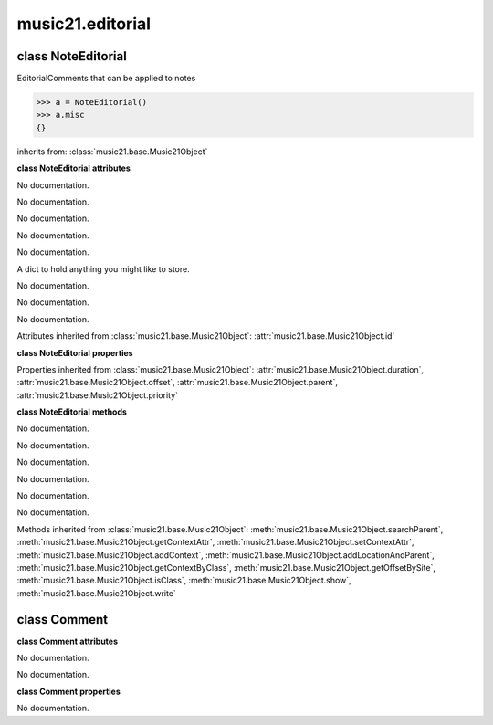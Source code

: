 .. _moduleEditorial:

music21.editorial
=================

.. WARNING: DO NOT EDIT THIS FILE: AUTOMATICALLY GENERATED

.. module:: music21.editorial



class NoteEditorial
-------------------

.. class:: NoteEditorial

    EditorialComments that can be applied to notes 

    >>> a = NoteEditorial()
    >>> a.misc
    {} 

    inherits from: :class:`music21.base.Music21Object`

    **class NoteEditorial** **attributes**

    .. attribute:: comment

    No documentation. 

    .. attribute:: ficta

    No documentation. 

    .. attribute:: melodicInterval

    No documentation. 

    .. attribute:: color

    No documentation. 

    .. attribute:: melodicIntervalOverRests

    No documentation. 

    .. attribute:: misc

    A dict to hold anything you might like to store. 

    .. attribute:: harmonicInterval

    No documentation. 

    .. attribute:: melodicIntervals

    No documentation. 

    .. attribute:: melodicIntervalsOverRests

    No documentation. 

    Attributes inherited from :class:`music21.base.Music21Object`: :attr:`music21.base.Music21Object.id`

    **class NoteEditorial** **properties**

    Properties inherited from :class:`music21.base.Music21Object`: :attr:`music21.base.Music21Object.duration`, :attr:`music21.base.Music21Object.offset`, :attr:`music21.base.Music21Object.parent`, :attr:`music21.base.Music21Object.priority`

    **class NoteEditorial** **methods**

    .. method:: __init__()

    No documentation. 

    .. method:: colorLilyStart()

    No documentation. 

    .. method:: fictaLilyStart()

    No documentation. 

    .. method:: lilyAttached()

    No documentation. 

    .. method:: lilyEnd()

    No documentation. 

    .. method:: lilyStart()

    No documentation. 

    Methods inherited from :class:`music21.base.Music21Object`: :meth:`music21.base.Music21Object.searchParent`, :meth:`music21.base.Music21Object.getContextAttr`, :meth:`music21.base.Music21Object.setContextAttr`, :meth:`music21.base.Music21Object.addContext`, :meth:`music21.base.Music21Object.addLocationAndParent`, :meth:`music21.base.Music21Object.getContextByClass`, :meth:`music21.base.Music21Object.getOffsetBySite`, :meth:`music21.base.Music21Object.isClass`, :meth:`music21.base.Music21Object.show`, :meth:`music21.base.Music21Object.write`


class Comment
-------------

.. class:: Comment


    

    **class Comment** **attributes**

    .. attribute:: position

    No documentation. 

    .. attribute:: text

    No documentation. 

    **class Comment** **properties**

    .. attribute:: lily

    No documentation. 



